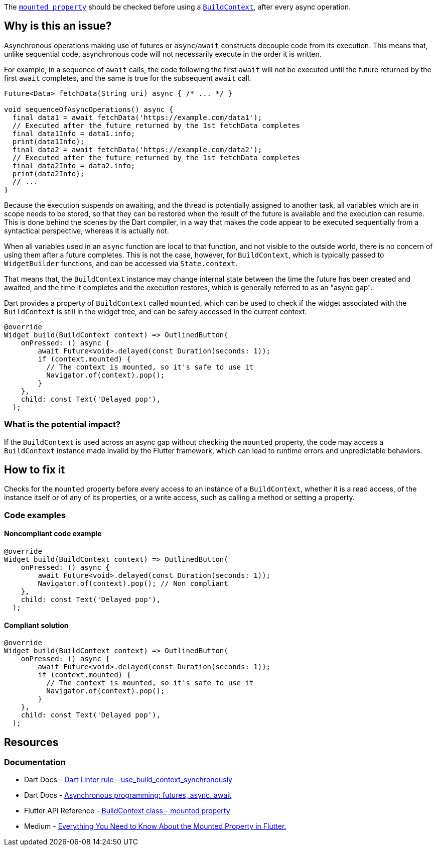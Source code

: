 The https://api.flutter.dev/flutter/widgets/BuildContext/mounted.html[`mounted property`] should be checked before using a https://api.flutter.dev/flutter/widgets/BuildContext-class.html[`BuildContext`], after every async operation.

== Why is this an issue?

Asynchronous operations making use of futures or `async`/`await` constructs decouple code from its execution. This means that, unlike sequential code, asynchronous code will not necessarily execute in the order it is written.

For example, in a sequence of `await` calls, the code following the first `await` will not be executed until the future returned by the first `await` completes, and the same is true for the subsequent `await` call.

[source,dart]
----
Future<Data> fetchData(String uri) async { /* ... */ }

void sequenceOfAsyncOperations() async {
  final data1 = await fetchData('https://example.com/data1');
  // Executed after the future returned by the 1st fetchData completes
  final data1Info = data1.info; 
  print(data1Info);
  final data2 = await fetchData('https://example.com/data2');
  // Executed after the future returned by the 1st fetchData completes
  final data2Info = data2.info;
  print(data2Info);
  // ...
}
----

Because the execution suspends on awaiting, and the thread is potentially assigned to another task, all variables which are in scope needs to be stored, so that they can be restored when the result of the future is available and the execution can resume. This is done behind the scenes by the Dart compiler, in a way that makes the code appear to be executed sequentially from a syntactical perspective, whereas it is actually not.

When all variables used in an `async` function are local to that function, and not visible to the outside world, there is no concern of using them after a future completes. This is not the case, however, for `BuildContext`, which is typically passed to `WidgetBuilder` functions, and can be accessed via `State.context`.

That means that, the `BuildContext` instance may change internal state between the time the future has been created and awaited, and the time it completes and the execution restores, which is generally referred to as an "async gap".

Dart provides a property of `BuildContext` called `mounted`, which can be used to check if the widget associated with the `BuildContext` is still in the widget tree, and can be safely accessed in the current context. 

[source,dart]
----
@override
Widget build(BuildContext context) => OutlinedButton(
    onPressed: () async {
        await Future<void>.delayed(const Duration(seconds: 1));
        if (context.mounted) {
          // The context is mounted, so it's safe to use it
          Navigator.of(context).pop();
        }
    },
    child: const Text('Delayed pop'),
  );
----

=== What is the potential impact?

If the `BuildContext` is used across an async gap without checking the `mounted` property, the code may access a `BuildContext` instance made invalid by the Flutter framework, which can lead to runtime errors and unpredictable behaviors.

== How to fix it

Checks for the `mounted` property before every access to an instance of a `BuildContext`, whether it is a read access, of the instance itself or of any of its properties, or a write access, such as calling a method or setting a property.

=== Code examples

==== Noncompliant code example

[source,dart,diff-id=1,diff-type=noncompliant]
----
@override
Widget build(BuildContext context) => OutlinedButton(
    onPressed: () async {
        await Future<void>.delayed(const Duration(seconds: 1));
        Navigator.of(context).pop(); // Non compliant
    },
    child: const Text('Delayed pop'),
  );
----

==== Compliant solution

[source,dart,diff-id=1,diff-type=compliant]
----
@override
Widget build(BuildContext context) => OutlinedButton(
    onPressed: () async {
        await Future<void>.delayed(const Duration(seconds: 1));
        if (context.mounted) {
          // The context is mounted, so it's safe to use it
          Navigator.of(context).pop();
        }
    },
    child: const Text('Delayed pop'),
  );
----

== Resources

=== Documentation

* Dart Docs - https://dart.dev/tools/linter-rules/use_build_context_synchronously[Dart Linter rule - use_build_context_synchronously]
* Dart Docs - https://dart.dev/libraries/async/async-await[Asynchronous programming: futures, async, await]
* Flutter API Reference - https://api.flutter.dev/flutter/widgets/BuildContext/mounted.html[BuildContext class - mounted property]
* Medium - https://medium.com/@wartelski/everything-you-need-to-know-about-the-mounted-property-in-flutter-b603fdb51cb4[Everything You Need to Know About the Mounted Property in Flutter.]


ifdef::env-github,rspecator-view[]

'''
== Implementation Specification
(visible only on this page)

=== Message

* Don't use 'BuildContext's across async gaps.
* Don't use 'BuildContext's across async gaps, guarded by an unrelated 'mounted' check.

=== Highlighting

The identifier of the 'BuildContext' variable: e.g. `context` in `Navigator.of(context).pushNamed('/home')`.

endif::env-github,rspecator-view[]
